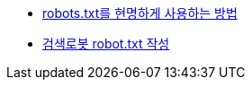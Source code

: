 * http://googlekoreablog.blogspot.com/2008/04/robotstxt.html[robots.txt를 현명하게 사용하는 방법]
* http://wiz.pe.kr/36[검색로봇 robot.txt 작성]
